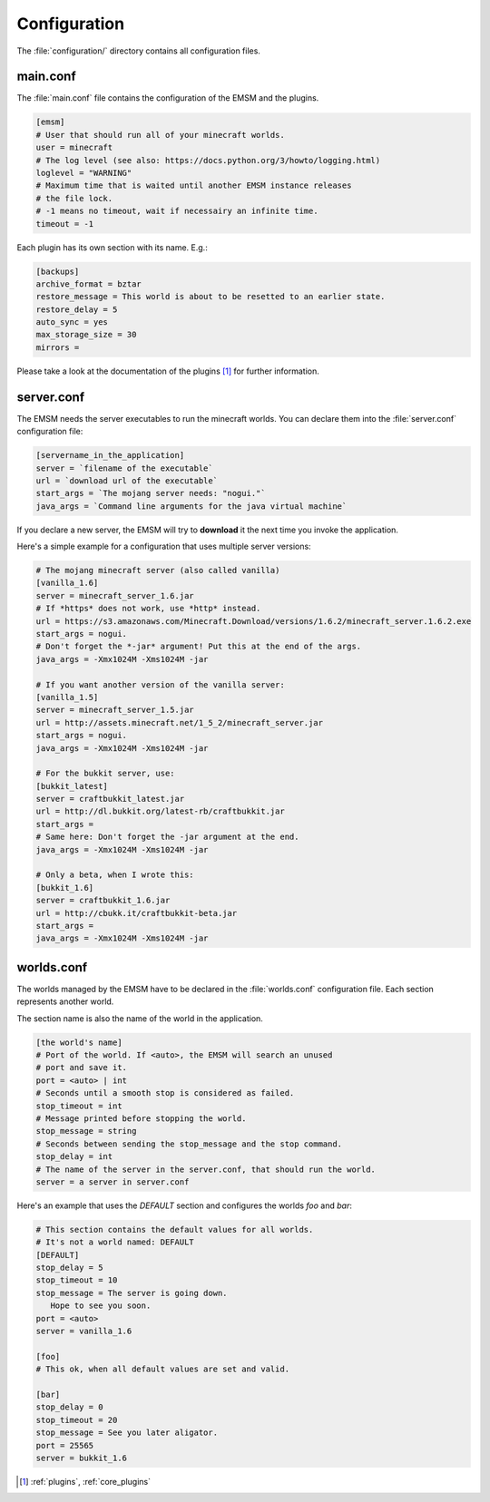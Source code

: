 Configuration
=============

The :file:`configuration/` directory contains all configuration files.
   
main.conf
---------

The :file:`main.conf` file contains the configuration of the EMSM and the
plugins.

.. code-block:: ini

   [emsm]
   # User that should run all of your minecraft worlds.
   user = minecraft
   # The log level (see also: https://docs.python.org/3/howto/logging.html)
   loglevel = "WARNING"
   # Maximum time that is waited until another EMSM instance releases
   # the file lock. 
   # -1 means no timeout, wait if necessairy an infinite time.
   timeout = -1
   
Each plugin has its own section with its name. E.g.:

.. code-block:: ini

   [backups]
   archive_format = bztar
   restore_message = This world is about to be resetted to an earlier state.
   restore_delay = 5
   auto_sync = yes
   max_storage_size = 30
   mirrors = 
   
Please take a look at the documentation of the plugins [#plugins_doc]_ for
further information.

server.conf
-----------

The EMSM needs the server executables to run the minecraft worlds. 
You can declare them into the :file:`server.conf` configuration file:

.. code-block:: ini

   [servername_in_the_application]
   server = `filename of the executable`
   url = `download url of the executable`
   start_args = `The mojang server needs: "nogui."`
   java_args = `Command line arguments for the java virtual machine`

If you declare a new server, the EMSM will try to **download** it the next time 
you invoke the application.

Here's a simple example for a configuration that uses multiple server versions:

.. code-block:: ini

   # The mojang minecraft server (also called vanilla)
   [vanilla_1.6]
   server = minecraft_server_1.6.jar
   # If *https* does not work, use *http* instead.
   url = https://s3.amazonaws.com/Minecraft.Download/versions/1.6.2/minecraft_server.1.6.2.exe
   start_args = nogui.
   # Don't forget the *-jar* argument! Put this at the end of the args.
   java_args = -Xmx1024M -Xms1024M -jar
   
   # If you want another version of the vanilla server:
   [vanilla_1.5]
   server = minecraft_server_1.5.jar
   url = http://assets.minecraft.net/1_5_2/minecraft_server.jar
   start_args = nogui.
   java_args = -Xmx1024M -Xms1024M -jar
   
   # For the bukkit server, use:
   [bukkit_latest]
   server = craftbukkit_latest.jar
   url = http://dl.bukkit.org/latest-rb/craftbukkit.jar
   start_args = 
   # Same here: Don't forget the -jar argument at the end.
   java_args = -Xmx1024M -Xms1024M -jar
   
   # Only a beta, when I wrote this:
   [bukkit_1.6]
   server = craftbukkit_1.6.jar
   url = http://cbukk.it/craftbukkit-beta.jar
   start_args =    
   java_args = -Xmx1024M -Xms1024M -jar
   
worlds.conf
-----------

The worlds managed by the EMSM have to be declared in the :file:`worlds.conf` 
configuration file. Each section represents another world.

The section name is also the name of the world in the application.

.. code-block:: ini

   [the world's name]
   # Port of the world. If <auto>, the EMSM will search an unused 
   # port and save it. 
   port = <auto> | int
   # Seconds until a smooth stop is considered as failed.
   stop_timeout = int
   # Message printed before stopping the world.
   stop_message = string
   # Seconds between sending the stop_message and the stop command.
   stop_delay = int
   # The name of the server in the server.conf, that should run the world.
   server = a server in server.conf
   
Here's an example that uses the *DEFAULT* section and configures the
worlds *foo* and *bar*:

.. code-block:: ini
   
   # This section contains the default values for all worlds.
   # It's not a world named: DEFAULT
   [DEFAULT]
   stop_delay = 5
   stop_timeout = 10
   stop_message = The server is going down.
      Hope to see you soon.
   port = <auto>
   server = vanilla_1.6

   [foo]
   # This ok, when all default values are set and valid.
   
   [bar]
   stop_delay = 0
   stop_timeout = 20
   stop_message = See you later aligator.
   port = 25565
   server = bukkit_1.6
   
.. [#plugins_doc] :ref:`plugins`, :ref:`core_plugins`